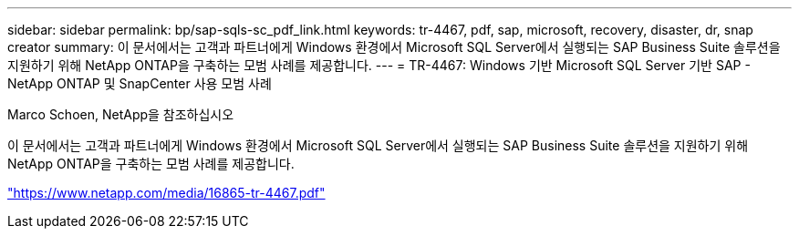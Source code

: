 ---
sidebar: sidebar 
permalink: bp/sap-sqls-sc_pdf_link.html 
keywords: tr-4467, pdf, sap, microsoft, recovery, disaster, dr, snap creator 
summary: 이 문서에서는 고객과 파트너에게 Windows 환경에서 Microsoft SQL Server에서 실행되는 SAP Business Suite 솔루션을 지원하기 위해 NetApp ONTAP을 구축하는 모범 사례를 제공합니다. 
---
= TR-4467: Windows 기반 Microsoft SQL Server 기반 SAP - NetApp ONTAP 및 SnapCenter 사용 모범 사례


Marco Schoen, NetApp을 참조하십시오

이 문서에서는 고객과 파트너에게 Windows 환경에서 Microsoft SQL Server에서 실행되는 SAP Business Suite 솔루션을 지원하기 위해 NetApp ONTAP을 구축하는 모범 사례를 제공합니다.

link:https://www.netapp.com/media/16865-tr-4467.pdf["https://www.netapp.com/media/16865-tr-4467.pdf"]
